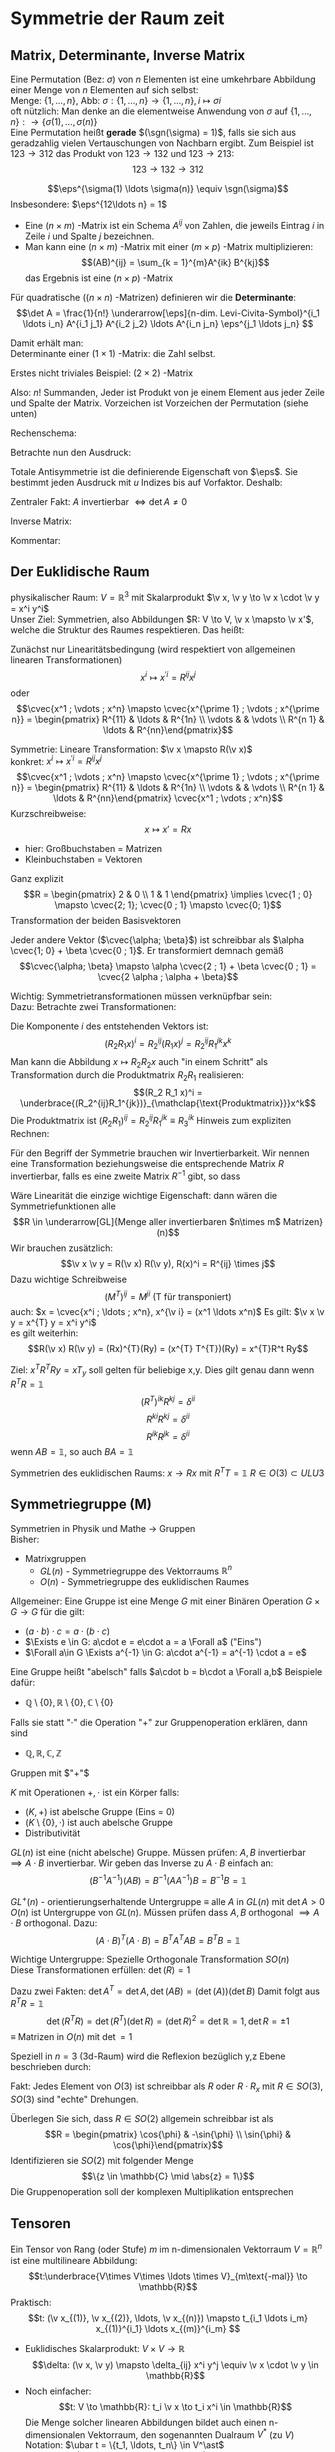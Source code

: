 * Symmetrie der Raum zeit
** Matrix, Determinante, Inverse Matrix
   #+ATTR_LATEX: :options [Permutation]
   #+begin_defn latex
   Eine Permutation (Bez: $\sigma$) von $n$ Elementen ist eine umkehrbare Abbildung einer Menge von $n$ Elementen auf sich selbst: \\
   Menge: $\{1, \ldots, n\}$, Abb: $\sigma: \{1, \ldots, n\} \to \{1, \ldots, n\}, i \mapsto \sigma{i}$ \\
   oft nützlich: Man denke an die elementweise Anwendung von $\sigma$ auf $\{1, \ldots, n\}: \to \{\sigma(1),\ldots, \sigma(n)\}$ \\

   Eine Permutation heißt *gerade* $(\sgn(\sigma) = 1)$, falls sie sich aus geradzahlig vielen Vertauschungen von Nachbarn ergibt.
   Zum Beispiel ist $123\to 312$ das Produkt von $123\to 132$ und $123\to 213$:
   \[123\to 132 \to 312\]
   #+end_defn
   #+ATTR_LATEX: :options [Levi-Civita-Tensor]
   #+begin_defn latex
   \[\eps^{\sigma(1) \ldots \sigma(n)} \equiv \sgn(\sigma)\]
   Insbesondere: $\eps^{12\ldots n} = 1$
   #+end_defn

   - Eine $(n\times m)$ -Matrix ist ein Schema $A^{ij}$ von Zahlen, die jeweils Eintrag $i$ in Zeile $i$ und Spalte $j$ bezeichnen.
   - Man kann eine $(n\times m)$ -Matrix mit einer $(m\times p)$ -Matrix multiplizieren:
	 \[(AB)^{ij} = \sum_{k = 1}^{m}A^{ik} B^{kj}\]
	 das Ergebnis ist eine $(n\times p)$ -Matrix

   #+ATTR_LATEX: :options [Determinante]
   #+begin_defn latex
   Für quadratische ($(n\times n)$ -Matrizen) definieren wir die *Determinante*:
   \[\det A = \frac{1}{n!} \underarrow[\eps]{n-dim. Levi-Civita-Symbol}^{i_1 \ldots i_n} A^{i_1 j_1} A^{i_2 j_2} \ldots A^{i_n j_n} \eps^{j_1 \ldots j_n} \]

   Damit erhält man: \\
   Determinante einer $(1\times 1)$ -Matrix: die Zahl selbst.

   Erstes nicht triviales Beispiel: $(2\times 2)$ -Matrix
   \begin{align*}
   \det A &= \det \begin{pmatrix} A^{11} & A^{12} \\ A^{21} & A^{22}\end{pmatrix} = \frac{1}{2!} \eps^{ij} A^{ik} A^{jl} \eps^{kl} \\
   &= \frac{1}{2!}(\eps^{12}A^{11}A^{22}\eps^{12} + \eps^{12}A^{12}A^{21}\eps^{21} + \eps^{21}A^{21}A^{12}\eps^{12} + \eps^{21}A^{22}A^{11}\eps^{21}) \\
   &= \frac{1}{2} (A^{11} A^{22} + A^{12} A^{21} - A^{21}A^{12} + A^{22}A^{11}) = A^{11}A^{22} - A^{12}A^{21} \\
   \intertext{Man überlegt sich leicht:}
   \det A = \sum_{\sigma} \sgn{\sigma}A^{1\sigma(1)} A^{2\sigma(2)} \ldots A^{n\sigma(n)} \\
   \end{align*}
   Also: $n!$ Summanden, Jeder ist Produkt von je einem Element aus jeder Zeile und Spalte der Matrix. Vorzeichen ist Vorzeichen der Permutation (siehe unten)
   #+end_defn
   #+ATTR_LATEX: :options [$(3\times 3)$-Matrix]
   #+begin_ex latex
   Rechenschema:
   \begin{align*}
   A&=\begin{pmatrix} A^{11} & A^{12} & A^{13} & A^{11} & A^{12} \\ A^{21} & A^{22} & A^{23} & A^{21} & A^{22} \\ A^{31} & A^{32} & A^{33} & A^{31} & A^{32} \\ \end{pmatrix} \\
   \det A &= A^{11}A^{22}A^{33} + A^{12}A^{23}A^{31} + \ldots
   \end{align*}
   #+end_ex
   Betrachte nun den Ausdruck:
   \begin{align*}
   \eps^{i_1 i_2 \ldots i_n} A^{i_1 j_1} A^{i_2 j_2} \ldots A^{i_n j_n} = \eps^{i_1 i_2 \ldots} A^{i_2 j_2}A^{i_1 j_2} \ldots \\
   = \eps^{i_2 i_1\ldots } A^{i_2 j_2} A^{i_2 j_1}  \ldots = - \eps^{i_1 i_2 \ldots i_n} A^{i_1 j_2} A^{i_2 j_1} \ldots A^{i_n j_n}
   \intertext{Vorzeichenwechsel durch Vertauschen zweier Indizes, obiger Ausdruck ist "total antisymmetrisch"}
   \end{align*}

   Totale Antisymmetrie ist die definierende Eigenschaft von $\eps$. Sie bestimmt jeden Ausdruck mit $u$ Indizes bis auf Vorfaktor. Deshalb:
   \begin{align*}
   \eps^{i_1 \ldots i_n}A^{i_1 j_1} \ldots A^{i_n j_n} = c \eps^{j_1 \ldots j_n} \\
   \intertext{Multipliziere mit $\eps^{j_1 \ldots j_n}$:}
   n! \det A = c \eps^{j_1 \ldots j_n} \eps^{j_1 \ldots j_n} = c n! \\
   \intertext{$\implies$ alternative Formel für $\det A$:}
   e^{i_1 \ldots i_n} A^{i_1 j_1} \ldots A^{i_n j_n} = (\det A) \eps^{j_1 \ldots j_n}
   \end{align*}
   Zentraler Fakt: $A$ invertierbar $\iff \det A \neq 0$

   Inverse Matrix:
   \begin{align*}
   \hspace{0pt}(A^{-1})^{ij} &= \frac{1}{(n - 1)! \det A} \eps^{j i_2 \ldots i_n} \eps^{i j_2 \ldots j_n} A^{i_2 j_2} \ldots A^{i_n j_n} \\
   \intertext{Prüfen:}
   \hspace{0pt}(A^{-1})^{ij} A^{jk} &= \frac{1}{(n - 1)! \det A} \eps^{j i_2 \ldots i_n} \eps^{i j_2 \ldots j_n} A^{j k} A^{i_2 j_2} \ldots A^{i_n j_n} \\
   &= \frac{1}{(n - 1)! \det A} (\det A) \underbrace{\eps^{k j_2 \ldots j_n} \eps^{i j_2 \ldots j_n}}_{(n - 1)! \delta^{ik}} \\
   &= \delta^{ik} \checkmark
   \end{align*}

   Kommentar:
   \begin{align*}
   \frac{1}{(n - 1)!} \eps^{i i_2 \ldots i_n} \eps^{j j_2 \ldots j_n} A^{i_2 j_2} \ldots A^{i_n j_n} \\
   = (-1)^{i + j} \det(\underarrow[M]{Matrix der Cofaktoren}(i,j))
   \intertext{Matrix der Cofaktoren ergibt sich aus $A$ Streichen von Zeile $i$ und Spalte $j$}
   \end{align*}
** Der Euklidische Raum
   physikalischer Raum: $V = \mathbb{R}^3$ mit Skalarprodukt $\v x, \v y \to \v x \cdot \v y = x^i y^i$ \\
   Unser Ziel:
   Symmetrien, also Abbildungen $R: V \to V, \v x \mapsto \v x'$, welche die Struktur des Raumes respektieren.
   Das heißt:
   \begin{align*}
   R(\alpha \v x + \beta \v x) &= \alpha R(\v x) + \beta R(\v y) \\
   R(\v x, \v y) \underarrow[\equiv]{Sagt nur: Zahlen transformieren nicht} \v x  \v y = R(x)R(y)
   \end{align*}
   Zunächst nur Linearitätsbedingung (wird respektiert von allgemeinen linearen Transformationen)
   \[x^i \mapsto x^{\prime i} = R^{i j} x^j\]
   oder
   \[\cvec{x^1 ; \vdots ; x^n} \mapsto \cvec{x^{\prime 1} ; \vdots ; x^{\prime n}} = \begin{pmatrix} R^{11} & \ldots & R^{1n} \\ \vdots & & \vdots \\ R^{n 1} & \ldots & R^{nn}\end{pmatrix}\]

   Symmetrie: Lineare Transformation: $\v x \mapsto R(\v x)$ \\
   konkret: $x^i \mapsto x^{\prime i} = R^{ij}x^j$
   \[\cvec{x^1 ; \vdots ; x^n} \mapsto \cvec{x^{\prime 1} ; \vdots ; x^{\prime n}} = \begin{pmatrix} R^{11} & \ldots & R^{1n} \\ \vdots & & \vdots \\ R^{n 1} & \ldots & R^{nn}\end{pmatrix} \cvec{x^1 ; \vdots ; x^n}\]
   Kurzschreibweise:
   \[x\mapsto x' = R x\]
   - hier: Großbuchstaben = Matrizen
   - Kleinbuchstaben = Vektoren
   #+ATTR_LATEX: :options [n = 2]
   #+begin_ex latex
   \begin{align*}
   x^{\prime 1} &= R^{11} x^1 + R^{12}x^2 \\
   x^{\prime 2} &= R^{21} x^1 + R^{22}x^2 \\
   \end{align*}

   Ganz explizit
   \[R = \begin{pmatrix} 2 & 0 \\ 1 & 1 \end{pmatrix} \implies \cvec{1 ; 0} \mapsto \cvec{2; 1}; \cvec{0 ; 1} \mapsto \cvec{0; 1}\]
   Transformation der beiden Basisvektoren

   Jeder andere Vektor ($\cvec{\alpha; \beta}$) ist schreibbar als $\alpha \cvec{1; 0} + \beta \cvec{0 ; 1}$. Er transformiert demnach gemäß
   \[\cvec{\alpha; \beta} \mapsto \alpha \cvec{2 ; 1} + \beta \cvec{0 ; 1} = \cvec{2 \alpha ; \alpha + \beta}\]
   #+end_ex
   Wichtig: Symmetrietransformationen müssen verknüpfbar sein: \\
   Dazu: Betrachte zwei Transformationen:
   \begin{align*}
   R_1: x\mapsto R_1 x; R_2: x\mapsto R_2 x \\
   \intertext{zusammen:}
   R_1 \circ R_2:x\mapsto R_2 R_1 x \\
   \end{align*}
   Die Komponente $i$ des entstehenden Vektors ist:
   \[(R_2 R_1 x)^i = R_2^{ij}(R_1 x)^j = R_2^{ij}R_1^{jk}x^k\]
   Man kann die Abbildung $x\mapsto R_2 R_2 x$ auch "in einem Schritt" als Transformation durch die Produktmatrix $R_2 R_1$ realisieren:
   \[(R_2 R_1 x)^i = \underbrace{(R_2^{ij}R_1^{jk})}_{\mathclap{\text{Produktmatrix}}}x^k\]
   Die Produktmatrix ist $(R_2 R_1)^{ij} = R_2^{ij} R_1^{jk} \equiv R_3^{ik}$
   Hinweis zum expliziten Rechnen:
   \begin{align*}
   &\begin{pmatrix} R_1^{11} & R_1^{12} & R_1^{13} \\ R_1^{21} & R_1^{22} & R_1^{23} \\ R_1^{31} & R_1^{32} & R_1^{33}\end{pmatrix} \\
   \begin{pmatrix} R_2^{11} & R_2^{12} & R_2^{13} \\ R_2^{21} & R_2^{22} & R_2^{23} \\ R_2^{31} & R_2^{32} & R_2^{33}\end{pmatrix} &\begin{pmatrix} R_3^{11} & R_3^{12} & R_3^{13} \\ R_3^{21} & R_3^{22} & R_3^{23} \\ R_3^{31} & R_3^{32} & R_3^{33}\end{pmatrix} \\
   \end{align*}
   Für den Begriff der Symmetrie brauchen wir Invertierbarkeit. Wir nennen eine Transformation beziehungsweise die entsprechende Matrix $R$ invertierbar, falls es eine zweite Matrix $R^{-1}$ gibt, so dass
   \begin{align*}
   R^{-1} \circ R &= \id \tag{Identitätsabbildung} \\
   \hspace{0pt}(R^{-1})^{ij} R^{jk} &= \mathbb{1}^{ik} \equiv \delta^{ik}
   \end{align*}

   Wäre Linearität die einzige wichtige Eigenschaft: dann wären die Symmetriefunktionen alle
   \[R \in \underarrow[GL]{Menge aller invertierbaren $n\times m$ Matrizen}(n)\]
   Wir brauchen zusätzlich:
   \[\v x \v y = R(\v x) R(\v y), R(x)^i = R^{ij} \times j\]
   Dazu wichtige Schreibweise
   \[(M^{T})^{ij} = M^{ji} \text{ (T für transponiert)}\]
   auch: $x = \cvec{x^i ; \ldots ; x^n}, x^{\v i} = (x^1 \ldots x^n)$
   Es gilt: $\v x \v y = x^{T} y = x^i y^i$ \\
   es gilt weiterhin:
   \[R(\v x) R(\v y) = (Rx)^{T}(Ry) = (x^{T} T^{T})(Ry) = x^{T}R^t Ry\]

   \begin{align*}
   \intertext{Nebenrechnung}
   \hspace{0pt}((AB)^{T})^{ij} = (AB)^{ji} = A^{jk} B^{jk} = B^{ki} B^{j k} = (B^{T})^{ik} (A^{\sim})^{kj} \\
   = (B^{T} A^{T})^{ij} \\
   \implies (AB)^{T} = B^T A^T \\
   \end{align*}

   Ziel: $x^T R^T Ry = x T_y$ soll gelten für beliebige x,y. Dies gilt genau dann wenn $R^{T} R = \mathbb{1}$
   \[(R^{T})^{ik} R^{kj} = \delta^{ii}\]
   \[R^{ki} R^{kj} = \delta^{ii}\]
   \[R^{ik} R^{jk} = \delta^{ii}\]
   wenn $AB = \mathbb{1}$, so auch $B A = \mathbb{1}$


   Symmetrien des euklidischen Raums:
   $x \to R x$ mit $R^{T} T = \mathbb{1}$
   $R \in O(3) \subset ULU3$
** Symmetriegruppe (M)
   Symmetrien in Physik und Mathe \rightarrow Gruppen \\
   Bisher:
   - Matrixgruppen
	 - $GL(n)$ - Symmetriegruppe des Vektorraums $\mathbb{R}^n$
	 - $O(n)$ - Symmetriegruppe des euklidischen Raumes

   Allgemeiner: Eine Gruppe ist eine Menge $G$ mit einer Binären Operation $G \times G \to G$ für die gilt:
   - $(a \cdot b) \cdot c = a \cdot (b\cdot c)$
   - $\Exists e \in G: a\cdot e = e\cdot a = a \Forall a$ ("Eins")
   - $\Forall a\in G \Exists a^{-1} \in G: a\cdot a^{-1} = a^{-1} \cdot a = e$

   Eine Gruppe heißt "abelsch" falls $a\cdot b = b\cdot a \Forall a,b$
   Beispiele dafür:
   - $\mathbb{Q}\setminus \{0\}, \mathbb{R} \setminus \{0\}, \mathbb{C} \setminus \{0\}$
   Falls sie statt "$\cdot$" die Operation "$+$" zur Gruppenoperation erklären, dann sind
   - $\mathbb{Q}, \mathbb{R}, \mathbb{C}, \mathbb{Z}$
   Gruppen mit $"+"$

   #+ATTR_LATEX: :options [Körper]
   #+begin_defn latex
   $K$ mit Operationen $+,\cdot$ ist ein Körper falls:
   - $(K,+)$ ist abelsche Gruppe (Eins = 0)
   - $(K\setminus\{0\}, \cdot)$ ist auch abelsche Gruppe
   - Distributivität
   #+end_defn

   $GL(n)$ ist eine (nicht abelsche) Gruppe. Müssen prüfen: $A,B$ invertierbar $\implies A\cdot B$ invertierbar. Wir geben das Inverse zu $A\cdot B$ einfach an:
   \[(B^{-1}A^{-1})(AB) = B^{-1}(A A^{-1}) B = B^{-1} B = \mathbb{1}\]

   $GL^+ (n)$ - orientierungserhaltende Untergruppe $\equiv$ alle $A$ in  $GL(n)$ mit $\det A > 0$ \\
   $O(n)$ ist Untergruppe von $GL(n)$. Müssen prüfen dass $A,B$ orthogonal $\implies A\cdot B$ orthogonal. Dazu:
   \[(A\cdot B)^{T} (A\cdot B) = B^{T} A^{T} A B = B^{T} B = \mathbb{1}\]

   Wichtige Untergruppe: Spezielle Orthogonale Transformation $SO(n)$ \\
   Diese Transformationen erfüllen: $\det(R) = 1$

   Dazu zwei Fakten: $\det A^{T} = \det A, \det(AB) = (\det(A))(\det B)$
   Damit folgt aus $R^{T} R =\mathbb{1}$
   \[\det(R^{T} R) = \det(R^{T})(\det R) = (\det R)^2 = \det {\mathbb{R}} = 1, \det R = \pm 1\]
   $\equiv$ Matrizen in $O(n)$ mit $\det = 1$

   Speziell in $n = 3$ (3d-Raum) wird die Reflexion bezüglich y,z Ebene beschrieben durch:
   \begin{align*}
   R_x = \begin{pmatrix} -1 & 0 & 0 \\ 0 & 1 & 0 \\ 0 & 0 & 1 \end{pmatrix}, \det R_x = -1
   \end{align*}
   Fakt: Jedes Element von $O(3)$ ist schreibbar als $R$ oder $R \cdot R_x$ mit $R \in SO(3)$, $SO(3)$ sind "echte" Drehungen.

   Überlegen Sie sich, dass $R\in SO(2)$ allgemein schreibbar ist als
   \[R = \begin{pmatrix} \cos{\phi} & -\sin{\phi} \\ \sin{\phi} & \cos{\phi}\end{pmatrix}\]
   Identifizieren sie $SO(2)$ mit folgender Menge
   \[\{z \in \mathbb{C} \mid \abs{z} = 1\}\]
   Die Gruppenoperation soll der komplexen Multiplikation entsprechen
** Tensoren
   Ein Tensor von Rang (oder Stufe) $m$ im n-dimensionalen Vektorraum $V = \mathbb{R}^n$ ist eine multilineare Abbildung:
   \[t:\underbrace{V\times V\times \ldots \times V}_{m\text{-mal}} \to \mathbb{R}\]
   Praktisch:
   \[t: (\v x_{(1)}, \v x_{(2)}, \ldots, \v x_{(n)}) \mapsto t_{i_1 \ldots i_m} x_{(1)}^{i_1} \ldots x_{(m)}^{i_m} \]
   #+begin_ex latex
   - Euklidisches Skalarprodukt: $V\times V \to \mathbb{R}$
	 \[\delta: (\v x, \v y) \mapsto \delta_{ij} x^i y^j \equiv \v x \cdot \v y \in \mathbb{R}\]
   - Noch einfacher:
	 \[t: V \to \mathbb{R}: t_i \v x \to t_i x^i \in \mathbb{R}\]
	 Die Menge solcher linearen Abbildungen bildet auch einen n-dimensionalen Vektorraum, den sogenannten Dualraum $V^\ast$ (zu $V$)
	 Notation: $\ubar t = \{t_1, \ldots, t_n\} \in V^\ast$ \\
	 Erinnerung: $\v x = \{x^1, \ldots, x^n\} \in V$ \\
	 Oben(Unten schreiben der Indizes macht die "natürliche Wirkung") von $\ubar t$ auf $\v x$ besonders deutlich: $t_i x^i \in \mathbb{R}$
	 - oben: kontravariant
	 - unten: kovariant ($\rightarrow$ Co-Vektor $\in V^\ast$)
	 Für und: enorme Vereinfachung: \\
	 Wir haben immer euklidischen Raum und damit die besondere Rolle von $\delta_{ij}$ und die inversen Matrix $\delta^{ij}$
	 \[\delta_{ij} \delta^{jk} = \delta_i^k = (\mathbb{1}_i^k)\]
	 Dies erlaubt uns Indizes beliebig zu "heben" und zu "senken":
	 \[t^i \equiv \delta^{ij} t_j, x_i \equiv \delta_{ij}x^j\]
	 Damit können wir $V$ und $V^\ast$ identifizieren. Wir können auch alle Tensor Indizes beliebig oben oder unten schreiben.
	 Wir werden zur Vereinfachung weiterhin schreiben
	 \[\v x \v y = x^i y^i (~\text{eigentlich}~x^i y^j \delta_{ij})\]
	 (Mehr zum Dualraum in Lineare Algebra)
   #+end_ex
   Für uns: Tensor der Stufe 1: ist Vektor
   \[t: \v x \mapsto t^i x^i = \v t \v x \in \mathbb{R}\]
   Wichtig für uns: Resultat von Anwendung eines Rang-1-Tensors auf Vektor ist invariant unter Drehungen:
   \[x\mapsto Rx; t\mapsto Rt\]
   \[x\mapsto x' = Rx, x^{ij} = R^{ij} x^j\]
   Invarianz:
   \[t^{T} x = t^{T} R^{T} R x\]
   Betrachte einfaches, allgemeines Beispiel für Tensor der Stufe 2:
   \begin{align*}
   t\equiv U\otimes W \in V\otimes V \\
   t:(\v x, \v y) \mapsto (u^i w^j) \cdot (x^i y^j) &= (\v u \cdot \v x) \cdot (\v w \cdot \v y) \\
   \intertext{mit $t^{ij} \equiv u^i w^j$}
   &= t^{ij} x^i y^j \\
   \end{align*}
   Grob gesagt: $V \otimes V$ ist die Menge aller Linearkombinationen von Elementen wie $U\otimes W$ \\
   Transformation von $t^{ij} = u^i w^j$ unter Drehungen:
   \[t^{ij} = u^i w^j \xrightarrow{R} R^{ik} u^k R^{jl} w^l = R^{ik} R^{jl} t^{kl}\]
   Invarianz von $t(\v x, \v y):$
   \begin{align*}
   t(\v x, \v y) \to (R t) (R x, R y) &= (R^{ik} r^{jl} t^{kl}) (R^{ip} x^p) (R^{jq} y^q) \\
   &= (R^{ik} R^{ip}) (R^{jl} R^{jq}) t^{kl} x^p y^q \\
   &= \delta^{kp} \delta^{lq} t^{kl} x^p y^q \\
   &= t^{kl} x^{k} y^{l} \\
   &= t(\v x, \v y)
   \end{align*}
   Allgemeine Transformation eines Tensors unter Drehungen:
   \[t \to t' = Rt, t^{\prime i_1 \ldots i_m} = R^{i_1 j_1} \ldots R^{i_m j_m} t^{j_1 \ldots j_m}\]
   Invarianz von $t(\v u_{(1)}, \ldots, \v u_{(m)})$ folgt wie oben.

   Fortgeschrittener Kommentar: Gruppe wirkt auf Vektoren aus $K \equiv$ Darstellung

   Für unser Beispiel der Wirkung von $O(n)$ auf $\mathbb{R}^k$ war das "offensichtlich" mit Tensoren haben wir "nicht triviales Beispiel für Darstellung"
   \[\underbrace{R\in O(n)}_{\text{Elemente $R^{ij}$}} \overset{\text{Darst.}}{\mapsto} D(R) \in \underbrace{n^2 \times n^2 \text{-Matrizen}}_{\text{Elemente}~D(R)^{ij,kl} = R^{ik}R^{jl}}\]
   Dieses $D(R)$ wirkt wie oben beschrieben auf Tensoren:
   \[t^{ij} \overset{D(R)}{\mapsto} D(R)^{ij,kl} t^{kl}\]
   $D(R)$ ist eine Darstellung von $O(n)$, die verschieden ist von der "definierenden" Darstellung

   *Transformation von $\delta^{ij}$* \\
   \[\delta^{\prime ij} = R^{ik} R^{jl} \delta^{kl} = R^{ik} R^{jk} = \delta^{ij}\]
   $\implies \delta^{ij}$ ist ein *invarianter Tensor* \\

   weiteres Beispiel: (für $m = n$: Levi Civita-Tensor) \\
   Wir schreiben nur $m = n = 3$ Fall aus:
   \[\eps(\v x, \v y, \v z) = \eps^{ijk} x^i y^j z^k = x^i \eps^{ijk} y^j z^k = \v x(\v y \times \v z)\]
   *Transformation:*
   \[\eps^{\prime i_1 i_2 i_3} = R^{i_1 j_1} R^{i_2 j_2} R^{i_3 j_3} \eps^{j_1 j_2 j_3} = \eps^{i_1 i_2 i_3} \det(R) \underarrow[=]{$R\in SO(3)$} \eps^{i_1 i_2 i_3}\]

   *Fakt:* Falls $t_1, t_2$ Tensoren vom Rang $m_1, m_2$ sind, so ist das folgende ein Tensor vom Rang $m_1 + m_2 - 2l_i$:
   \[t_1^{i_1 \ldots i_l i_{l + 1} \ldots i_m} t_2^{i_1 \ldots i_l j_{l + 1} \ldots j_{m_2}} = t^{i_{l + 1} \ldots i_{m_1} j_{l + 1} \ldots j_{m_2}}\]

   *Anwendungen:*
   $\v a \times \v v$ ist ein Pseudovektor:
   \[(\v a' \times \v b')^i \equiv \eps^{ijk} a^{\prime j} b^{\prime k} = \underarrow[\pm]{falls Spiegelung} \eps^{\prime ijk} a^{\prime j} b^{\prime k} = \pm R^{il} \eps^{ljk} a^j b^k = \pm R^{il} (\v a\times \v b)^l \]
** Galilei-Transformationen
   *Bisher:* $\mathbb{R}^3$ mit Symmetriegruppe $O(3)$ \\
   *Jetzt:* Physikalische Raum Zeit: Zusätzlich: $t\in \mathbb{R}$ \\
   Punkt $\v x \in \mathbb{R}^3 \xrightarrow{neu}$ Ereignisse $(t,\v x) \in \mathbb{R} \times \mathbb{R}^3$ \\
   Müssen abschaffen: $\v 0$ im Vektorraum. In der Tat: $\abs{\v x}, \abs{\v y}$ sind unphysikalisch, physikalisch ist nur $\abs{\v x - \v y}$, ebenso ist nur $t_1 - t_2$ physikalisch

   $\implies$ Symmetrietransformationen:
   1. Rotationen: $(t,x) \mapsto (t,Rx), R \in O(3)$
   2. Translationen: $(t,x) \mapsto (t + s, x + y), s \in \mathbb{R}, y\in\mathbb{R}^3 \implies$ Abschaffung der $0\in\mathbb{R}$ und $\v 0 \in \mathbb{R}^3$"
   3. Boosts: $(t, x) \mapsto (t, x + vt),v\in\mathbb{R}^3$ "zeitabhängige Verschiebung"

   Die Galilei-Gruppe $G$ ist die von 1., 2. und 3. "generierte" Gruppe. Nicht trivialer Fakt: Jedes $g\in G$ ist schreibbar als $g = \overarrow[g_3]{Boost} \circ \underarrow[g_2]{Trans} \circ \overarrow[g_1]{Rot.}$
   Man muss dazu unter anderem zeigen, dass es zu einem $g_2 \circ g_1 \circ g_2'' \in G$ ein $g_2'', g_1''$ gibt, sodass $g_2 \circ g_1 \circ g_2' = g_2'' \circ g_1''$ \\
   "Boost" = Zunahme (der Geschwindigkeit). Boost einer Trajektorie: $(t, \v x(t)) \mapsto (t, \v x(t) + \v v_0 t)$ \\
   $\v v = \dot{\v x}(t) \mapsto \v v' = \dot{\v x}(t) + \v v_0$

   Boost zerstören das Konzept der Gleichörtlichkeit: Seien $(t, x), (t', x)$ zwei Ereignisse am gleichen Ort. Boost $\implies (t, x + v t), (t', x + v t')$, *nicht* mehr am gleichen Ort
** Affiner Raum
   #+begin_defn latex
   $O(3)$ Symmetriegruppe des euklidischen Raumes. "Elegant!". \\
   Besser: Definition des *affinen Raumes*: Gegeben sein Menge $A$, ein Vektorraum $V$ und eine Abbildung $A\times A \to V, (P, Q) \mapsto \v{PQ}$
   sodass $\v{PQ} + \v{QR} = \v{PR}$. Außerdem: Zu jeden $P\in A, \v V$ soll es eindeutig ein $Q\in A$ geben, sodass $\v = \v{PQ}$, das Paar $(A,V)$ heißt affiner Raum
   #+end_defn
   #+begin_ex latex
   Zu jedem Vektorraum gehört ein affiner Raum: Wähle $A \equiv V, V\times V \to V, (\v x, \v y) \mapsto \v y - \v x$
   #+end_ex
   Sei $(A^4, V^4)$ ein 4-dimensionaler affiner Raum. (Man denke zum Beispiel an den zu $\mathbb{R} \times \mathbb{R}^3$ gehörigen affinen Raum) \\
   Physikalische Raumzeit: $(A^{(4)}, V^{(4)})$ mit
   1. Eine lineare Abbildung $V^4 \to \mathbb{R}$ ("Zeitfunktion") (im konkreten Beispiel: $((t,x), (t', x')) \mapsto t' - t$)
   2. Sei $\tilde V^{(3)} \subset V^{(4)}$ der Raum von Pfeilen zwischen gleichzeitigen Ereignissen ($v\in \tilde V^{(3)}$ heißt $T(\tilde v) = 0$)
	  Dann hat $\tilde V$ ein Skalarprodukt, "Abstandsfunktion". Im konkreten Beispiel: $(t,x),(t,x') \mapsto \abs{x - x'}$

   Zusammen bilden 1. und 2. eine Galileische Struktur. Die physikalische Raumzeit ist $(A^{(4)}, V^{(4)})$ mit galileischer Struktur

   $G$ sind die Transformationen des $(A^{(4)}, V^{(4)})$, welche seine Galileische Struktur respektieren.
   # Zur Anschauung: (für 2d-Welt $\mathbb{R} \times \mathbb{R}^2$)
** Dynamik
   Dynamik soll invariant sein! Betrachte Trajektorie, die die Bewegungsgleichung erfüllt:
   \[(t, \v x(t)), m \frac{\d^2 \v x}{\d t^2} = \v F(t, \v x(t))\]
   Transformierte Trajektorie:
   \[t', \v x'(t') = (t + s, R\v x(t) + \v y + \v v(t + x))\]
   Dazu:
   \[m \frac{\d^2}{\d t'^2} = m \frac{\d^2 x}{\d t^2} = m \\frac{\d^2}{\d t^2} (R\v x(t) + \v y + \v v(t + s)) = m R \frac{\d^2 \v x}{\d t^2} = R\v F(t, \v x(t))\]
   $\implies$ Newtonsche Dynamik ist invariant falls Kräfte wie Vektoren transformieren. (hatten wir schon verlangt)
   Bei Systemen von Massepunkten mit Zentralkräften ist die Kraft gleich dem Gradient, sie besitzt automatisch Vektor-Transformationseigenschaften

   Wir fordern bei
   \[m R \frac{\d^2 \v x}{\d t^2} = R\v F(t,\v x(t))\]
   eigentlich
   \[R\v F(t,\v x(t)) = \v F'(t', x'(t'))\]
   Wichtig: Die Transformation von $\v F$ beinhaltet nicht nur Drehung, sondern auch Transformation über das Argument.
   Betrachte zur Vereinfachung $R = \mathbb{1} \implies \v F'(t', \v x') = \v F(t, \v x)$ \\

   Geschwindigkeitsabhängige Kräfte: zum Beispiel Reibung
   \[\v F_R = -\alpha(\dot{\v x} - \underarrow[\v u]{Medium})\]
** Zusammenfassung:
   Allgemeingültiges Schema:
   - Beschreibung der Bewegung festlegen (Spielfeld) (hier: affiner Raum und Galileische Struktur)
   - Identifikation der Symmetriegruppe (hier Galilei Gruppe)
   - Invarianz der Dynamik prüfen beziehungsweise fordern (Spielregeln) (Newtonsches Grundgesetz)
